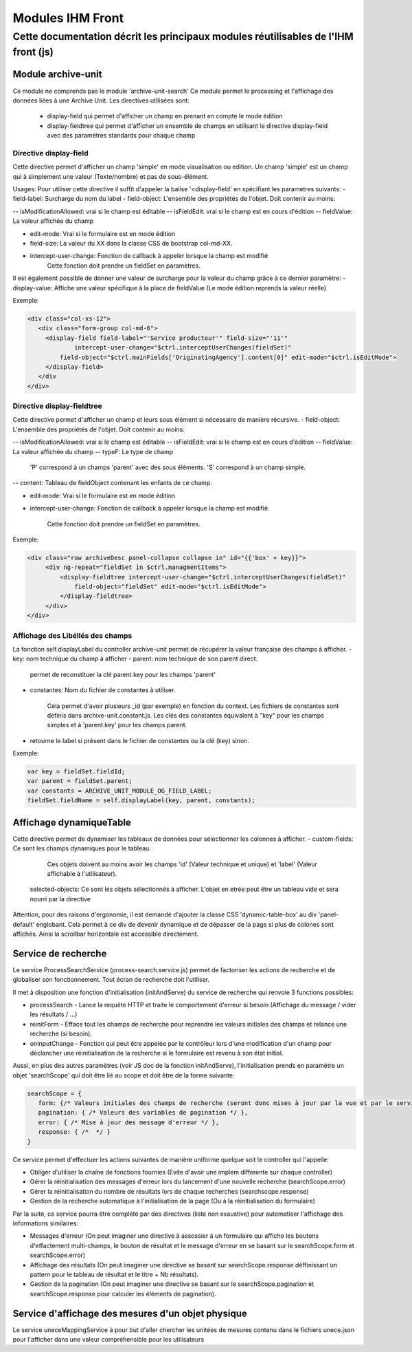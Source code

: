 Modules IHM Front
#################

Cette documentation décrit les principaux modules réutilisables de l'IHM front (js)
-----------------------------------------------------------------------------------


Module archive-unit
*******************

Ce module ne comprends pas le module 'archive-unit-search'
Ce module permet le processing et l'affichage des données liées à une Archive Unit.
Les directives utilisées sont:
 - display-field qui permet d'afficher un champ en prenant en compte le mode édition
 - display-fieldtree qui permet d'afficher un ensemble de champs en utilisant le directive display-field avec des paramètres standards pour chaque champ

Directive display-field
=======================

Cette directive permet d'afficher un champ 'simple' en mode visualisation ou edition.
Un champ 'simple' est un champ qui à simplement une valeur (Texte/nombre) et pas de sous-élément.

Usages:
Pour utiliser cette directive il suffit d'appeler la balise '<display-field' en spécifiant les parametres suivants:
- field-label: Surcharge du nom du label
- field-object: L'ensemble des propriétés de l'objet. Doit contenir au moins:

-- isModificationAllowed: vrai si le champ est éditable
-- isFieldEdit: vrai si le champ est en cours d'édition
-- fieldValue: La valeur affichée du champ

- edit-mode: Vrai si le formulaire est en mode édition
- field-size: La valeur du XX dans la classe CSS de bootstrap col-md-XX.
- intercept-user-change: Fonction de callback à appeler lorsque la champ est modifié
	Cette fonction doit prendre un fieldSet en paramètres.


Il est également possible de donner une valeur de surcharge pour la valeur du champ grâce à ce dernier paramètre:
- display-value: Affiche une valeur spécifique à la place de fieldValue (Le mode édition reprends la valeur réelle)

Exemple:

.. code-block:: html

   <div class="col-xs-12">
      <div class="form-group col-md-6">
      	<display-field field-label="'Service producteur'" field-size="'11'"
      		intercept-user-change="$ctrl.interceptUserChanges(fieldSet)"
      	    field-object="$ctrl.mainFields['OriginatingAgency'].content[0]" edit-mode="$ctrl.isEditMode">
      	</display-field>
      </div
   </div>

Directive display-fieldtree
===========================

Cette directive permet d'afficher un champ et leurs sous élément si nécessaire de manière récursive.
- field-object: L'ensemble des propriétés de l'objet. Doit contenir au moins:

-- isModificationAllowed: vrai si le champ est éditable
-- isFieldEdit: vrai si le champ est en cours d'édition
-- fieldValue: La valeur affichée du champ
-- typeF: Le type de champ

	'P' correspond à un champs 'parent' avec des sous éléments.
	'S' correspond à un champ simple.

-- content: Tableau de fieldObject contenant les enfants de ce champ.

- edit-mode: Vrai si le formulaire est en mode édition
- intercept-user-change: Fonction de callback à appeler lorsque la champ est modifié.

	Cette fonction doit prendre un fieldSet en paramètres.

Exemple:

.. code-block:: html

   <div class="row archiveDesc panel-collapse collapse in" id="{{'box' + key}}">
   	<div ng-repeat="fieldSet in $ctrl.managmentItems">
   	    <display-fieldtree intercept-user-change="$ctrl.interceptUserChanges(fieldSet)"
   	    	field-object="fieldSet" edit-mode="$ctrl.isEditMode">
   	    </display-fieldtree>
   	</div>
   </div>

Affichage des Libéllés des champs
=================================

La fonction self.displayLabel du controller archive-unit permet de récupérer la valeur française des champs à afficher.
- key: nom technique du champ à afficher
- parent: nom technique de son parent direct.

	permet de reconstituer la clé parent.key pour les champs 'parent'

- constantes: Nom du fichier de constantes à utiliser.

	Cela permet d'avoir plusieurs _id (par exemple) en fonction du context.
	Les fichiers de constantes sont définis dans archive-unit.constant.js.
	Les clés des constantes équivalent à "key" pour les champs simples et à 'parent.key' pour les champs parent.

- retourne le label si présent dans le fichier de constantes ou la clé (key) sinon.

Exemple:

.. code-block:: javascript

   var key = fieldSet.fieldId;
   var parent = fieldSet.parent;
   var constants = ARCHIVE_UNIT_MODULE_OG_FIELD_LABEL;
   fieldSet.fieldName = self.displayLabel(key, parent, constants);

Affichage dynamiqueTable
************************

Cette directive permet de dynamiser les tableaux de données pour sélectionner les colonnes à afficher.
- custom-fields: Ce sont les champs dynamiques pour le tableau.

  Ces objets doivent au moins avoir les champs 'id' (Valeur technique et unique) et 'label' (Valeur affichable à l'utilisateur).
 selected-objects: Ce sont les objets sélectionnés à afficher. L'objet en etrée peut être un tableau vide et sera nourri par la directive

Attention, pour des raisons d'ergonomie, il est demandé d'ajouter la classe CSS 'dynamic-table-box' au div 'panel-default' englobant.
Cela permet à ce div de devenir dynamique et de dépasser de la page si plus de colones sont affichés. Ainsi la scrollbar horizontale est accessible directement.

Service de recherche
********************

Le service ProcessSearchService (process-search.service.js) permet de factoriser les actions de recherche et de globaliser son fonctionnement. Tout écran de recherche doit l'utiliser.

Il met à disposition une fonction d'initialisation (initAndServe) du service de recherche qui renvoie 3 functions possibles:

* processSearch - Lance la requête HTTP et traite le comportement d'erreur si besoin (Affichage du message / vider les résultats / ...)
* reinitForm - Efface tout les champs de recherche pour reprendre les valeurs initiales des champs et relance une recherche (si besoin).
* onInputChange - Fonction qui peut être appelée par le contrôleur lors d'une modification d'un champ pour déclancher une réinitialisation de la recherche si le formulaire est revenu à son état initial.

Aussi, en plus des autres paramètres (voir JS doc de la fonction initAndServe), l'initialisation prends en paramètre un objet 'searchScope' qui doit être lié au scope et doit être de la forme suivante:

.. code-block:: javascript

   searchScope = {
      form: {/* Valeurs initiales des champs de recherche (seront donc mises à jour par la vue et par le service) */},
      pagination: { /* Valeurs des variables de pagination */ },
      error: { /* Mise à jour des message d'erreur */ },
      response: { /*  */ }
   }

Ce service permet d'effectuer les actions suivantes de manière uniforme quelque soit le controller qui l'appelle:

* Obliger d'utiliser la chaîne de fonctions fournies (Evite d'avoir une implem differente sur chaque controller)
* Gérer la réinitialisation des messages d'erreur lors du lancement d'une nouvelle recherche (searchScope.error)
* Gérer la réinitialisation du nombre de résultats lors de chaque recherches (searchscope.response)
* Gestion de la recherche automatique à l'initialisation de la page (Ou à la réinitialisation du formulaire)

Par la suite, ce service pourra être complété par des directives (liste non exaustive) pour automatiser l'affichage des informations similaires:

* Messages d'erreur (On peut imaginer une directive à assossier à un formulaire qui affiche les boutons d'effactement multi-champs, le bouton de résultat et le message d'erreur en se basant sur le searchScope.form et searchScope.error)
* Affichage des résultats (On peut imaginer une directive se basant sur searchScope.response déffinissant un pattern pour le tableau de résultat et le titre + Nb résultats).
* Gestion de la pagination (On peut imaginer une directive se basant sur le searchScope.pagination et searchScope.response pour calculer les éléments de pagination).

Service d'affichage des mesures d'un objet physique
****************************************************

Le service uneceMappingService à pour but d'aller chercher les unitées de mesures contenu dans le fichiers unece.json pour l'afficher dans une valeur compréhensible pour les utilisateurs
